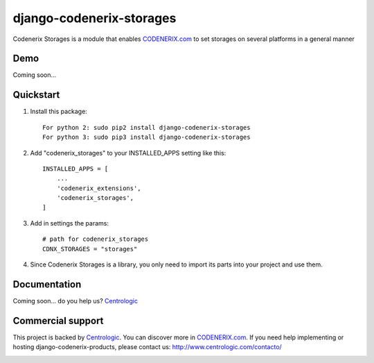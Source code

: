 =========================
django-codenerix-storages
=========================

Codenerix Storages is a module that enables `CODENERIX.com <http://www.codenerix.com/>`_ to set storages on several platforms in a general manner

.. image:: http://www.centrologic.com/wp-content/uploads/2017/01/logo-codenerix.png
    :target: http://www.codenerix.com
    :alt: Try our demo with Centrologic Cloud

****
Demo
****

Coming soon...

**********
Quickstart
**********

1. Install this package::

    For python 2: sudo pip2 install django-codenerix-storages
    For python 3: sudo pip3 install django-codenerix-storages

2. Add "codenerix_storages" to your INSTALLED_APPS setting like this::

    INSTALLED_APPS = [
        ...
        'codenerix_extensions',
        'codenerix_storages',
    ]

3. Add in settings the params::

    # path for codenerix_storages
    CDNX_STORAGES = "storages"

4. Since Codenerix Storages is a library, you only need to import its parts into your project and use them.

*************
Documentation
*************

Coming soon... do you help us? `Centrologic <http://www.centrologic.com/>`_

******************
Commercial support
******************

This project is backed by `Centrologic <http://www.centrologic.com/>`_. You can discover more in `CODENERIX.com <http://www.codenerix.com/>`_.
If you need help implementing or hosting django-codenerix-products, please contact us:
http://www.centrologic.com/contacto/

.. image:: http://www.centrologic.com/wp-content/uploads/2015/09/logo-centrologic.png
    :target: http://www.centrologic.com
    :alt: Centrologic is supported mainly by Centrologic Computational Logistic Center
